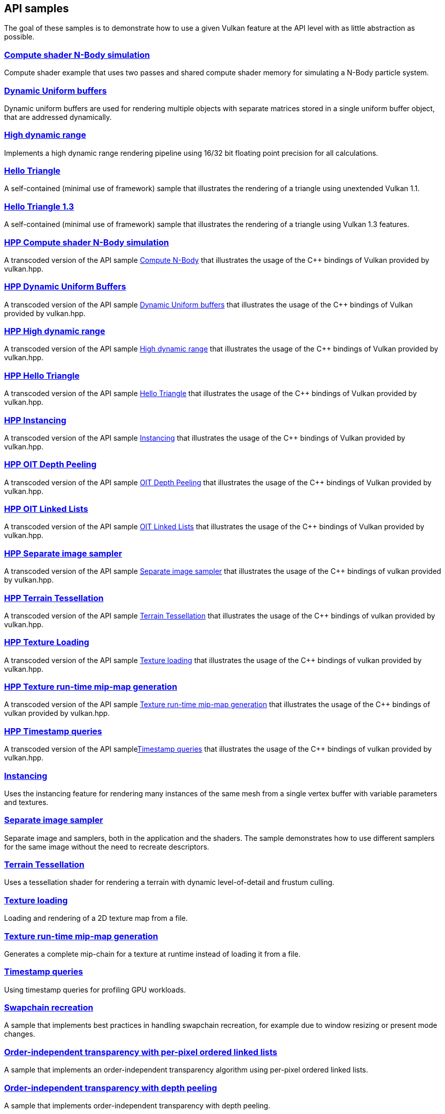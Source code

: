////
- Copyright (c) 2021-2025, The Khronos Group
-
- SPDX-License-Identifier: Apache-2.0
-
- Licensed under the Apache License, Version 2.0 the "License";
- you may not use this file except in compliance with the License.
- You may obtain a copy of the License at
-
-     http://www.apache.org/licenses/LICENSE-2.0
-
- Unless required by applicable law or agreed to in writing, software
- distributed under the License is distributed on an "AS IS" BASIS,
- WITHOUT WARRANTIES OR CONDITIONS OF ANY KIND, either express or implied.
- See the License for the specific language governing permissions and
- limitations under the License.
-
////
ifndef::api_samplespath[:api_samplespath:]

== API samples

The goal of these samples is to demonstrate how to use a given Vulkan feature at the API level with as little abstraction as possible.

=== xref:./{api_samplespath}compute_nbody/README.adoc[Compute shader N-Body simulation]

Compute shader example that uses two passes and shared compute shader memory for simulating a N-Body particle system.

=== xref:./{api_samplespath}dynamic_uniform_buffers/README.adoc[Dynamic Uniform buffers]

Dynamic uniform buffers are used for rendering multiple objects with separate matrices stored in a single uniform buffer object, that are addressed dynamically.

=== xref:./{api_samplespath}hdr/README.adoc[High dynamic range]

Implements a high dynamic range rendering pipeline using 16/32 bit floating point precision for all calculations.

=== xref:./{api_samplespath}hello_triangle/README.adoc[Hello Triangle]

A self-contained (minimal use of framework) sample that illustrates the rendering of a triangle using unextended Vulkan 1.1.

=== xref:./{api_samplespath}hello_triangle_1_3/README.adoc[Hello Triangle 1.3]

A self-contained (minimal use of framework) sample that illustrates the rendering of a triangle using Vulkan 1.3 features.

=== xref:./{api_samplespath}hpp_compute_nbody/README.adoc[HPP Compute shader N-Body simulation]

A transcoded version of the API sample xref:./{api_samplespath}compute_nbody/README.adoc[Compute N-Body] that illustrates the usage of the C{pp} bindings of Vulkan provided by vulkan.hpp.

=== xref:./{api_samplespath}hpp_dynamic_uniform_buffers/README.adoc[HPP Dynamic Uniform Buffers]

A transcoded version of the API sample xref:./{api_samplespath}dynamic_uniform_buffers/README.adoc[Dynamic Uniform buffers] that illustrates the usage of the C{pp} bindings of Vulkan provided by vulkan.hpp.

=== xref:./{api_samplespath}hpp_hdr/README.adoc[HPP High dynamic range]

A transcoded version of the API sample xref:./{api_samplespath}hdr/README.adoc[High dynamic range] that illustrates the usage of the C{pp} bindings of Vulkan provided by vulkan.hpp.

=== xref:./{api_samplespath}hpp_hello_triangle/README.adoc[HPP Hello Triangle]

A transcoded version of the API sample xref:./{api_samplespath}hello_triangle/README.adoc[Hello Triangle] that illustrates the usage of the C{pp} bindings of Vulkan provided by vulkan.hpp.

=== xref:./{api_samplespath}hpp_instancing/README.adoc[HPP Instancing]

A transcoded version of the API sample xref:./{api_samplespath}instancing/README.adoc[Instancing] that illustrates the usage of the C{pp} bindings of Vulkan provided by vulkan.hpp.

=== xref:./{api_samplespath}hpp_oit_depth_peeling/README.adoc[HPP OIT Depth Peeling]

A transcoded version of the API sample xref:./{api_samplespath}oit_depth_peeling/README.adoc[OIT Depth Peeling] that illustrates the usage of the C{pp} bindings of Vulkan provided by vulkan.hpp.

=== xref:./{api_samplespath}hpp_oit_linked_lists/README.adoc[HPP OIT Linked Lists]

A transcoded version of the API sample xref:./{api_samplespath}oit_linked_lists/README.adoc[OIT Linked Lists] that illustrates the usage of the C{pp} bindings of Vulkan provided by vulkan.hpp.

=== xref:./{api_samplespath}hpp_separate_image_sampler/README.adoc[HPP Separate image sampler]

A transcoded version of the API sample xref:./{api_samplespath}separate_image_sampler/README.adoc[Separate image sampler] that illustrates the usage of the C{pp} bindings of vulkan provided by vulkan.hpp.

=== xref:./{api_samplespath}hpp_terrain_tessellation/README.adoc[HPP Terrain Tessellation]

A transcoded version of the API sample xref:./{api_samplespath}terrain_tessellation/README.adoc[Terrain Tessellation] that illustrates the usage of the C{pp} bindings of vulkan provided by vulkan.hpp.

=== xref:./{api_samplespath}hpp_texture_loading/README.adoc[HPP Texture Loading]

A transcoded version of the API sample xref:./{api_samplespath}texture_loading/README.adoc[Texture loading] that illustrates the usage of the C{pp} bindings of vulkan provided by vulkan.hpp.

=== xref:./{api_samplespath}hpp_texture_mipmap_generation/README.adoc[HPP Texture run-time mip-map generation]

A transcoded version of the API sample xref:./{api_samplespath}texture_mipmap_generation/README.adoc[Texture run-time mip-map generation] that illustrates the usage of the C{pp} bindings of vulkan provided by vulkan.hpp.

=== xref:./{api_samplespath}hpp_timestamp_queries/README.adoc[HPP Timestamp queries]

A transcoded version of the API samplexref:./{api_samplespath}timestamp_queries/README.adoc[Timestamp queries] that illustrates the usage of the C{pp} bindings of vulkan provided by vulkan.hpp.

=== xref:./{api_samplespath}instancing/README.adoc[Instancing]

Uses the instancing feature for rendering many instances of the same mesh from a single vertex buffer with variable parameters and textures.

=== xref:./{api_samplespath}separate_image_sampler/README.adoc[Separate image sampler]

Separate image and samplers, both in the application and the shaders.
The sample demonstrates how to use different samplers for the same image without the need to recreate descriptors.

=== xref:./{api_samplespath}terrain_tessellation/README.adoc[Terrain Tessellation]

Uses a tessellation shader for rendering a terrain with dynamic level-of-detail and frustum culling.

=== xref:./{api_samplespath}texture_loading/README.adoc[Texture loading]

Loading and rendering of a 2D texture map from a file.

=== xref:./{api_samplespath}texture_mipmap_generation/README.adoc[Texture run-time mip-map generation]

Generates a complete mip-chain for a texture at runtime instead of loading it from a file.

=== xref:./{api_samplespath}timestamp_queries/README.adoc[Timestamp queries]

Using timestamp queries for profiling GPU workloads.

=== xref:./{api_samplespath}swapchain_recreation/README.adoc[Swapchain recreation]

A sample that implements best practices in handling swapchain recreation, for example due to window resizing or present mode changes.

=== xref:./{api_samplespath}oit_linked_lists/README.adoc[Order-independent transparency with per-pixel ordered linked lists]

A sample that implements an order-independent transparency algorithm using per-pixel ordered linked lists.

=== xref:./{api_samplespath}oit_depth_peeling/README.adoc[Order-independent transparency with depth peeling]

A sample that implements order-independent transparency with depth peeling.